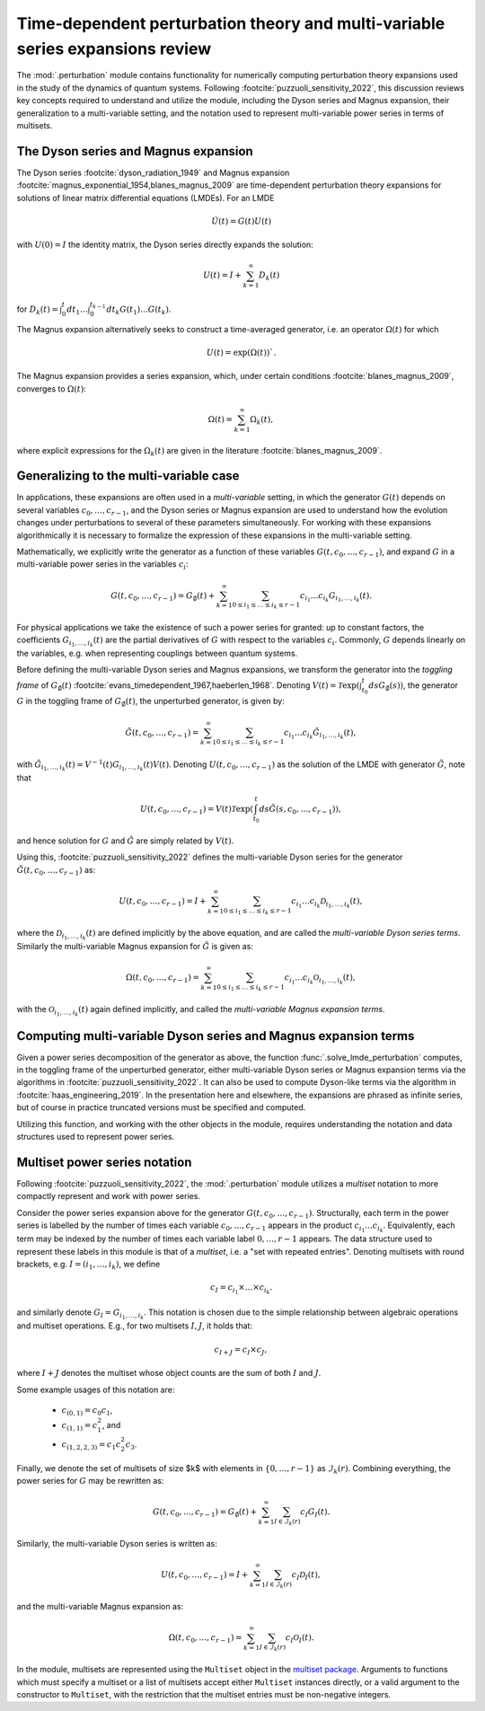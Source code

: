 .. _perturbation review:

Time-dependent perturbation theory and multi-variable series expansions review
==============================================================================

The :mod:`.perturbation` module contains functionality for
numerically computing perturbation theory expansions used in the study of the
dynamics of quantum systems. Following :footcite:`puzzuoli_sensitivity_2022`,
this discussion reviews key concepts required
to understand and utilize the module, including the Dyson series and Magnus expansion,
their generalization to a multi-variable setting, and the notation used to represent
multi-variable power series in terms of multisets.


The Dyson series and Magnus expansion
-------------------------------------

The Dyson series :footcite:`dyson_radiation_1949` and Magnus expansion
:footcite:`magnus_exponential_1954,blanes_magnus_2009`
are time-dependent perturbation theory expansions for solutions of linear matrix differential
equations (LMDEs). For an LMDE

.. math::
    
    \dot{U}(t) = G(t)U(t)

with :math:`U(0) = I` the identity matrix, the Dyson series directly expands the solution:

.. math::

    U(t) = I + \sum_{k=1}^\infty D_k(t)

for :math:`D_k(t) = \int_0^t dt_1 \dots \int_0^{t_{k-1}} dt_k G(t_1) \dots G(t_k)`.

The Magnus expansion alternatively seeks to construct a time-averaged generator, i.e. an operator
:math:`\Omega(t)` for which 

.. math::
    U(t) = \exp(\Omega(t))`.
    
The Magnus expansion provides
a series expansion, which, under certain conditions :footcite:`blanes_magnus_2009`,
converges to :math:`\Omega(t)`:

.. math::

    \Omega(t) = \sum_{k=1}^\infty \Omega_k(t),

where explicit expressions for the :math:`\Omega_k(t)` are given in the literature
:footcite:`blanes_magnus_2009`.


Generalizing to the multi-variable case
---------------------------------------

In applications, these expansions are often used in a *multi-variable* setting, in which
the generator :math:`G(t)` depends on several variables :math:`c_0, \dots, c_{r-1}`,
and the Dyson series or Magnus expansion are used to understand how the evolution changes
under perturbations to several of these parameters simultaneously. For working with
these expansions algorithmically it is necessary to formalize
the expression of these expansions in the multi-variable setting.

Mathematically, we explicitly write the generator as a function of these variables
:math:`G(t, c_0, \dots, c_{r-1})`, and expand :math:`G` in a
multi-variable power series in the variables :math:`c_i`:

.. math::

    G(t, c_0, \dots, c_{r-1}) =
    G_\emptyset(t) +
    \sum_{k=1}^\infty \sum_{0 \leq i_1 \leq \dots \leq i_k \leq r-1}
    c_{i_1} \dots c_{i_k} G_{i_1, \dots, i_k}(t).

For physical applications we take the existence of such a power series for granted:
up to constant factors, the coefficients :math:`G_{i_1, \dots, i_k}(t)` are the partial
derivatives of :math:`G` with respect to the variables :math:`c_i`. Commonly, :math:`G`
depends linearly on the variables, e.g. when representing couplings between quantum systems.

Before defining the multi-variable Dyson series and Magnus expansions, we transform
the generator into the *toggling frame* of :math:`G_\emptyset(t)`
:footcite:`evans_timedependent_1967,haeberlen_1968`. Denoting
:math:`V(t) = \mathcal{T}\exp(\int_{t_0}^t ds G_\emptyset(s))`,
the generator :math:`G` in the toggling frame of :math:`G_\emptyset(t)`,
the unperturbed generator, is given by:

.. math::

    \tilde{G}(t, c_0, \dots, c_{r-1}) =
    \sum_{k=1}^\infty \sum_{0 \leq i_1 \leq \dots \leq i_k \leq r-1}
    c_{i_1} \dots c_{i_k} \tilde{G}_{i_1, \dots, i_k}(t),

with :math:`\tilde{G}_{i_1, \dots, i_k}(t) = V^{-1}(t) G_{i_1, \dots, i_k}(t)V(t)`.
Denoting :math:`U(t, c_0, \dots, c_{r-1})` as the solution of the LMDE with
generator :math:`\tilde{G}`, note that

.. math::

    U(t, c_0, \dots, c_{r-1}) =
    V(t)\mathcal{T}\exp\left(\int_{t_0}^t ds \tilde{G}(s, c_0, \dots, c_{r-1})\right),

and hence solution for :math:`G` and :math:`\tilde{G}` are simply related by :math:`V(t)`.

Using this, :footcite:`puzzuoli_sensitivity_2022` defines the multi-variable Dyson series
for the generator :math:`\tilde{G}(t, c_0, \dots, c_{r-1})` as:

.. math::

    U(t, c_0, \dots, c_{r-1}) = I +
    \sum_{k=1}^\infty \sum_{0 \leq i_1 \leq \dots \leq i_k \leq r-1}
    c_{i_1} \dots c_{i_k} \mathcal{D}_{i_1, \dots, i_k}(t),

where the :math:`\mathcal{D}_{i_1, \dots, i_k}(t)` are defined implicitly by the above
equation, and are called the *multi-variable Dyson series terms*. Similarly the
multi-variable Magnus expansion for :math:`\tilde{G}` is given as:

.. math::

    \Omega(t, c_0, \dots, c_{r-1}) =
    \sum_{k=1}^\infty \sum_{0 \leq i_1 \leq \dots \leq i_k \leq r-1}
    c_{i_1} \dots c_{i_k} \mathcal{O}_{i_1, \dots, i_k}(t),

with the :math:`\mathcal{O}_{i_1, \dots, i_k}(t)` again defined implicitly, and called the
*multi-variable Magnus expansion terms*.


Computing multi-variable Dyson series and Magnus expansion terms
----------------------------------------------------------------

Given a power series decomposition of the generator as above,
the function :func:`.solve_lmde_perturbation` computes,
in the toggling frame of the unperturbed generator, either multi-variable
Dyson series or Magnus expansion terms via the algorithms in
:footcite:`puzzuoli_sensitivity_2022`. It can also be used to compute Dyson-like terms via
the algorithm in :footcite:`haas_engineering_2019`. In the presentation here and elsewhere,
the expansions are phrased as infinite series, but of course in practice truncated
versions must be specified and computed.

Utilizing this function, and working with the other objects in the module, requires
understanding the notation and data structures used to represent power series.

.. _multiset power series:

Multiset power series notation
------------------------------

Following :footcite:`puzzuoli_sensitivity_2022`, the :mod:`.perturbation`
module utilizes a *multiset* notation to more compactly represent and work with power series.

Consider the power series expansion above for the generator :math:`G(t, c_0, \dots, c_{r-1})`.
Structurally, each term in the power series is labelled by the number of times each
variable :math:`c_0, \dots, c_{r-1}` appears in the product :math:`c_{i_1} \dots c_{i_k}`.
Equivalently, each term may be indexed by the number of times each variable label
:math:`0, \dots, r-1` appears. The data structure used to represent these labels in this
module is that of a *multiset*, i.e. a "set with repeated entries". Denoting multisets
with round brackets, e.g. :math:`I = (i_1, \dots, i_k)`, we define

.. math::

    c_I = c_{i_1} \times \dots \times c_{i_k}.

and similarly denote :math:`G_I = G_{i_1, \dots, i_k}`. This notation is chosen due to
the simple relationship between algebraic operations and multiset operations. E.g.,
for two multisets :math:`I, J`, it holds that:

.. math::

    c_{I + J} = c_I \times c_J,

where :math:`I + J` denotes the multiset whose object counts are the sum of both :math:`I` and
:math:`J`.

Some example usages of this notation are:

    - :math:`c_{(0, 1)} = c_0 c_1`,
    - :math:`c_{(1, 1)} = c_1^2`, and
    - :math:`c_{(1, 2, 2, 3)} = c_1 c_2^2 c_3`.

Finally, we denote the set of multisets of size $k$ with elements in :math:`\{0, \dots, r-1\}`
as :math:`\mathcal{I}_k(r)`. Combining everything, the power series for :math:`G` may be
rewritten as:

.. math::

    G(t, c_0, \dots, c_{r-1}) = G_\emptyset(t)
    + \sum_{k=1}^\infty \sum_{I \in \mathcal{I}_k(r)} c_I G_I(t).

Similarly, the multi-variable Dyson series is written as:

.. math::

    U(t, c_0, \dots, c_{r-1}) =
            I + \sum_{k=1}^\infty \sum_{I \in \mathcal{I}_k(r)} c_I \mathcal{D}_I(t),

and the multi-variable Magnus expansion as:

.. math::

    \Omega(t, c_0, \dots, c_{r-1}) =
            \sum_{k=1}^\infty \sum_{I \in \mathcal{I}_k(r)} c_I \mathcal{O}_I(t).

In the module, multisets are represented using the ``Multiset`` object in the
`multiset package <https://pypi.org/project/multiset/>`_. Arguments to functions
which must specify a multiset or a list of multisets accept either ``Multiset`` instances
directly, or a valid argument to the constructor to ``Multiset``, with the restriction that
the multiset entries must be non-negative integers.




.. footbibliography::
